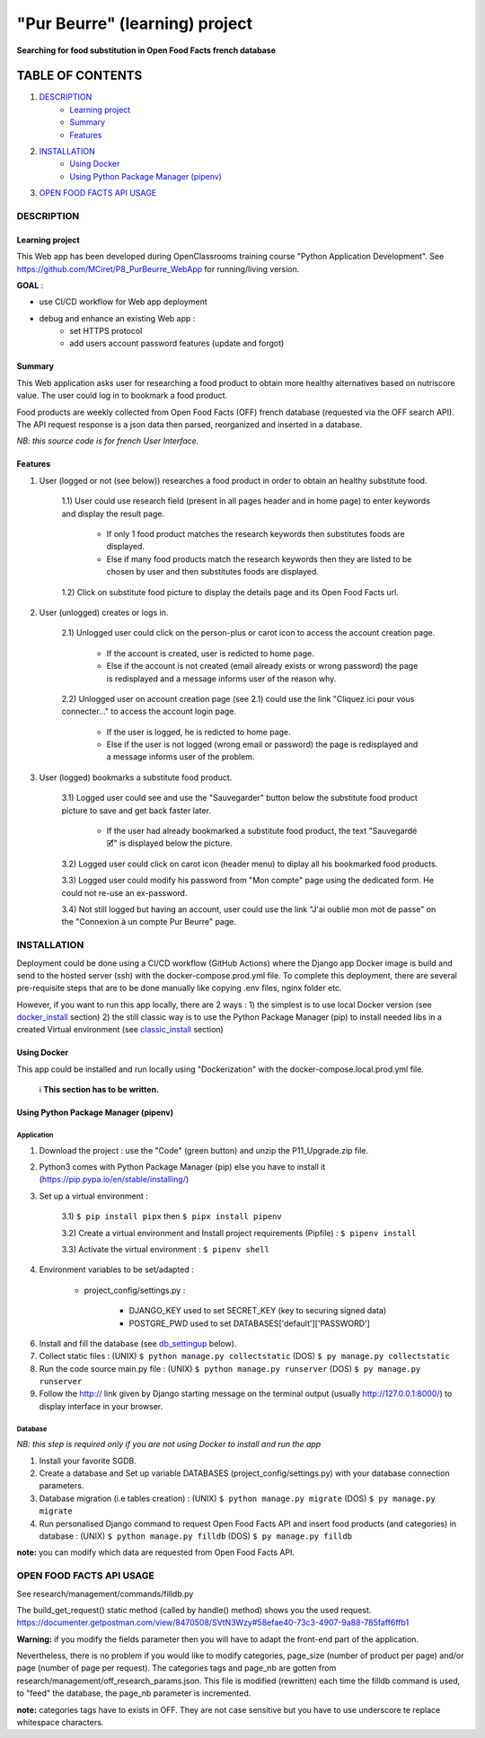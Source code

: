 ===============================
"Pur Beurre" (learning) project
===============================
**Searching for food substitution in Open Food Facts french database**

|vPython badge| |vBootstrap badge| |UIlanguage badge|

*****************
TABLE OF CONTENTS
*****************

1. `DESCRIPTION`_
    * `Learning project`_
    * `Summary`_
    * `Features`_

2. `INSTALLATION`_
    * `Using Docker`_
    * `Using Python Package Manager (pipenv)`_

3. `OPEN FOOD FACTS API USAGE`_

DESCRIPTION
===========

Learning project
----------------
This Web app has been developed during OpenClassrooms training course "Python Application Development".
See https://github.com/MCiret/P8_PurBeurre_WebApp for running/living version.

**GOAL** :

* use CI/CD workflow for Web app deployment
* debug and enhance an existing Web app :
    * set HTTPS protocol
    * add users account password features (update and forgot)

Summary
-------
This Web application asks user for researching a food product to obtain more healthy alternatives based on nutriscore value.
The user could log in to bookmark a food product.

Food products are weekly collected from Open Food Facts (OFF) french database (requested via the OFF search API).
The API request response is a json data then parsed, reorganized and inserted in a database.

*NB: this source code is for french User Interface.*

Features
--------

1) User (logged or not (see below)) researches a food product in order to obtain an healthy substitute food.

    1.1) User could use research field (present in all pages header and in home page) to enter keywords and display the result page.

        - If only 1 food product matches the research keywords then substitutes foods are displayed.
        - Else if many food products match the research keywords then they are listed to be chosen by user and then substitutes foods are displayed.

    1.2) Click on substitute food picture to display the details page and its Open Food Facts url.

2) User (unlogged) creates or logs in.

    2.1) Unlogged user could click on the person-plus or carot icon to access the account creation page.

        - If the account is created, user is redicted to home page.
        - Else if the account is not created (email already exists or wrong password) the page is redisplayed and a message informs user of the reason why.

    2.2) Unlogged user on account creation page (see 2.1) could use the link "Cliquez ici pour vous connecter..." to access the account login page.

        - If the user is logged, he is redicted to home page.
        - Else if the user is not logged (wrong email or password) the page is redisplayed and a message informs user of the problem.

3) User (logged) bookmarks a substitute food product.

    3.1) Logged user could see and use the "Sauvegarder" button below the substitute food product picture to save and get back faster later.

        - If the user had already bookmarked a substitute food product, the text "Sauvegardé 🗹" is displayed below the picture.

    3.2) Logged user could click on carot icon (header menu) to diplay all his bookmarked food products.

    3.3) Logged user could modify his password from "Mon compte" page using the dedicated form. He could not re-use an ex-password.

    3.4) Not still logged but having an account, user could use the link "J'ai oublié mon mot de passe" on the "Connexion à un compte Pur Beurre" page.


INSTALLATION
============

Deployment could be done using a CI/CD workflow (GitHub Actions) where the Django app Docker image is build and send to the hosted server (ssh) with the docker-compose.prod.yml file. To complete this deployment, there are several pre-requisite steps that are to be done manually like copying .env files, nginx folder etc.


However, if you want to run this app locally, there are 2 ways :
1) the simplest is to use local Docker version (see docker_install_ section)
2) the still classic way is to use the Python Package Manager (pip) to install needed libs in a created Virtual environment (see classic_install_ section)


Using Docker
------------

.. _docker_install:

This app could be installed and run locally using "Dockerization" with the docker-compose.local.prod.yml file.

 ℹ️ **This section has to be written.**



Using Python Package Manager (pipenv)
-------------------------------------

.. _classic_install:

Application
^^^^^^^^^^^

1) Download the project : use the "Code" (green button) and unzip the P11_Upgrade.zip file.
2) Python3 comes with Python Package Manager (pip) else you have to install it (https://pip.pypa.io/en/stable/installing/)

3) Set up a virtual environment :

    3.1) ``$ pip install pipx`` then ``$ pipx install pipenv``

    3.2) Create a virtual environment and Install project requirements (Pipfile) : ``$ pipenv install``

    3.3) Activate the virtual environment : ``$ pipenv shell``


4) Environment variables to be set/adapted :

    * project_config/settings.py :

        - DJANGO_KEY used to set SECRET_KEY (key to securing signed data)
        - POSTGRE_PWD used to set DATABASES['default']['PASSWORD']

6) Install and fill the database (see db_settingup_ below).

7) Collect static files : (UNIX) ``$ python manage.py collectstatic`` (DOS) ``$ py manage.py collectstatic``

8) Run the code source main.py file : (UNIX) ``$ python manage.py runserver`` (DOS) ``$ py manage.py runserver``

9) Follow the http:// link given by Django starting message on the terminal output (usually http://127.0.0.1:8000/) to display interface in your browser.

Database
^^^^^^^^

.. _db_settingup:

*NB: this step is required only if you are not using Docker to install and run the app*

1) Install your favorite SGDB.
2) Create a database and Set up variable DATABASES (project_config/settings.py) with your database connection parameters.
3) Database migration (i.e tables creation) : (UNIX) ``$ python manage.py migrate`` (DOS) ``$ py manage.py migrate``
4) Run personalised Django command to request Open Food Facts API and insert food products (and categories) in database : (UNIX) ``$ python manage.py filldb`` (DOS) ``$ py manage.py filldb``

**note:** you can modify which data are requested from Open Food Facts API.


OPEN FOOD FACTS API USAGE
=========================

See research/management/commands/filldb.py

The build_get_request() static method (called by handle() method) shows you the used request.
https://documenter.getpostman.com/view/8470508/SVtN3Wzy#58efae40-73c3-4907-9a88-785faff6ffb1

**Warning:** if you modify the fields parameter then you will have to adapt the front-end part of the application.


Nevertheless, there is no problem if you would like to modify categories, page_size (number of product per page) and/or page (number of page per request).
The categories tags and page_nb are gotten from research/management/off_research_params.json. This file is modified (rewritten) each time the filldb command is used, to "feed" the database, the page_nb parameter is incremented.

**note:** categories tags have to exists in OFF. They are not case sensitive but you have to use underscore te replace whitespace characters.


.. |vPython badge| image:: https://img.shields.io/badge/Python-3.10-blue.svg
.. |vBootstrap badge| image:: https://img.shields.io/badge/Bootstrap-5-purple.svg

.. |UIlanguage badge| image:: https://img.shields.io/badge/UILang-French-9cf.svg
